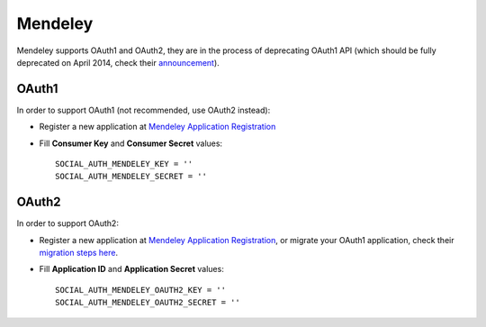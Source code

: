 Mendeley
========

Mendeley supports OAuth1 and OAuth2, they are in the process of deprecating
OAuth1 API (which should be fully deprecated on April 2014, check their
announcement_).


OAuth1
------

In order to support OAuth1 (not recommended, use OAuth2 instead):

- Register a new application at `Mendeley Application Registration`_

- Fill **Consumer Key** and **Consumer Secret** values::

      SOCIAL_AUTH_MENDELEY_KEY = ''
      SOCIAL_AUTH_MENDELEY_SECRET = ''


OAuth2
------

In order to support OAuth2:

- Register a new application at `Mendeley Application Registration`_, or
  migrate your OAuth1 application, check their `migration steps here`_.

- Fill **Application ID** and **Application Secret** values::

      SOCIAL_AUTH_MENDELEY_OAUTH2_KEY = ''
      SOCIAL_AUTH_MENDELEY_OAUTH2_SECRET = ''


.. _Mendeley Application Registration: http://dev.mendeley.com/applications/register/
.. _announcement: https://sites.google.com/site/mendeleyapi/home/authentication
.. _migration steps here: https://groups.google.com/forum/#!topic/mendeley-open-api-developers/KmUQW9I0ST0
